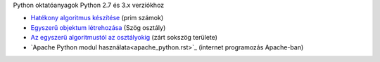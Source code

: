 Python oktatóanyagok Python 2.7 és 3.x verziókhoz

- `Hatékony algoritmus készítése <effective_algorithm.rst>`_ (prim számok)
- `Egyszerű objektum létrehozása <angle_algorithms.rst>`_ (Szög osztály)
- `Az egyszerű algoritmustól az osztályokig <area.rst>`_ (zárt sokszög területe)
- `Apache Python modul használata<apache_python.rst>`_ (internet programozás Apache-ban)

